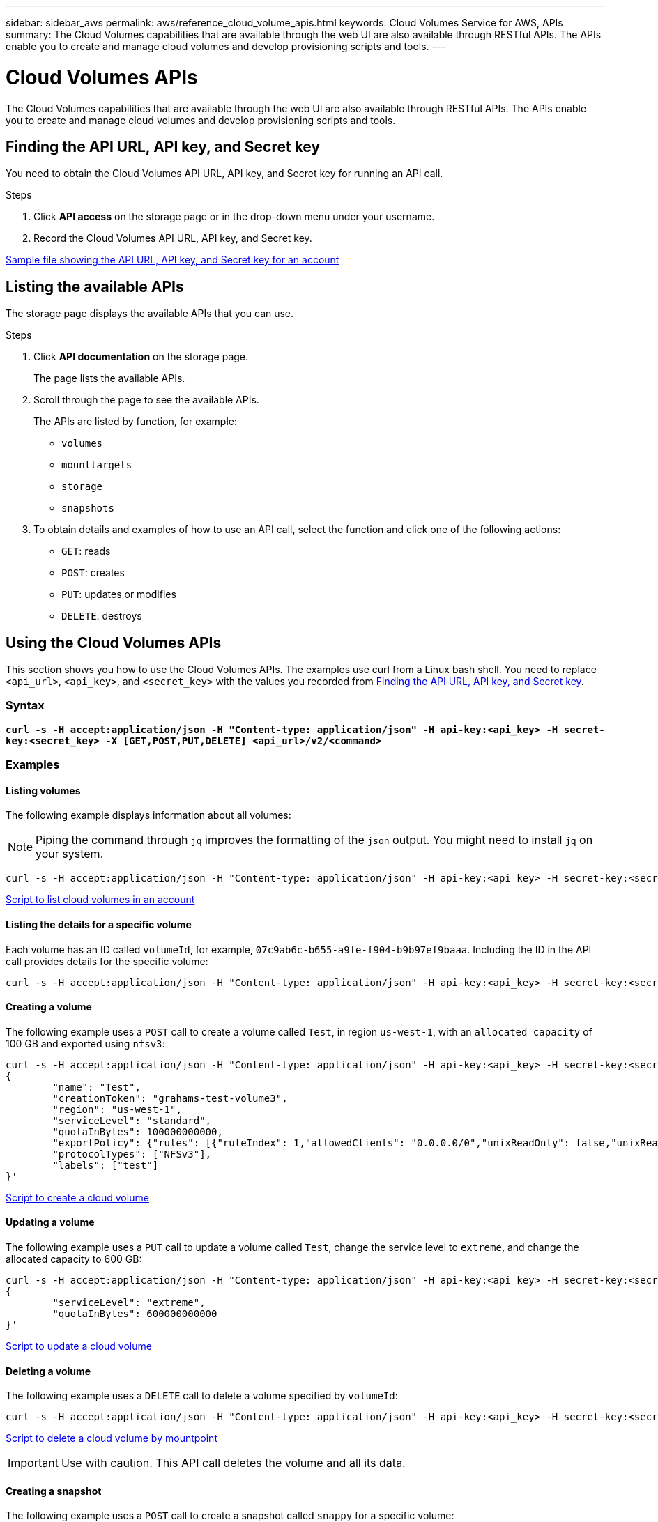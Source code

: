 ---
sidebar: sidebar_aws
permalink: aws/reference_cloud_volume_apis.html
keywords: Cloud Volumes Service for AWS, APIs
summary: The Cloud Volumes capabilities that are available through the web UI are also available through RESTful APIs.  The APIs enable you to create and manage cloud volumes and develop provisioning scripts and tools.
---

= Cloud Volumes APIs
:hardbreaks:
:nofooter:
:icons: font
:linkattrs:
:imagesdir: ./media/

[.lead]
The Cloud Volumes capabilities that are available through the web UI are also available through RESTful APIs. The APIs enable you to create and manage cloud volumes and develop provisioning scripts and tools.

== Finding the API URL, API key, and Secret key
[[finding_urL_key_secretKey]]
You need to obtain the Cloud Volumes API URL, API key, and Secret key for running an API call.

.Steps
. Click **API access** on the storage page or in the drop-down menu under your username.
+
. Record the Cloud Volumes API URL, API key, and Secret key.

link:media/test.conf[Sample file showing the API URL, API key, and Secret key for an account]

== Listing the available APIs
The storage page displays the available APIs that you can use.

.Steps
. Click **API documentation** on the storage page.
+
The page lists the available APIs.
. Scroll through the page to see the available APIs.
+
The APIs are listed by function, for example:
+
* `volumes`
* `mounttargets`
* `storage`
* `snapshots`
+
. To obtain details and examples of how to use an API call, select the function and click one of the following actions:
+
* `GET`: reads
* `POST`: creates
* `PUT`: updates or modifies
* `DELETE`: destroys

== Using the Cloud Volumes APIs
This section shows you how to use the Cloud Volumes APIs.  The examples use curl from a Linux bash shell. You need to replace `<api_url>`, `<api_key>`, and `<secret_key>` with the values you recorded from <<finding_urL_key_secretKey, Finding the API URL, API key, and Secret key>>.

=== Syntax
`*curl -s -H  accept:application/json  -H "Content-type: application/json" -H api-key:<api_key> -H secret-key:<secret_key> -X [GET,POST,PUT,DELETE] <api_url>/v2/<command>*`

=== Examples
==== Listing volumes
The following example displays information about all volumes:

NOTE: Piping the command through `jq` improves the formatting of the `json` output. You might need to install `jq` on your system.

[source,json]
curl -s -H accept:application/json -H "Content-type: application/json" -H api-key:<api_key> -H secret-key:<secret_key> -X GET <api_url>/v2/Volumes | jq

link:media/list-cv.py[Script to list cloud volumes in an account]

==== Listing the details for a specific volume
Each volume has an ID called `volumeId`, for example, `07c9ab6c-b655-a9fe-f904-b9b97ef9baaa`. Including the ID in the API call provides details for the specific volume:

[source,json]
curl -s -H accept:application/json -H "Content-type: application/json" -H api-key:<api_key> -H secret-key:<secret_key> -X GET <api_url>/v2/Volumes/<volumeId> | jq

==== Creating a volume
The following example uses a `POST` call to create a volume called `Test`, in region `us-west-1`, with an `allocated capacity` of 100 GB and exported using `nfsv3`:

[source,json]
curl -s -H accept:application/json -H "Content-type: application/json" -H api-key:<api_key> -H secret-key:<secret_key> -X POST <api_url>/v2/Volumes -d '
{
	"name": "Test",
	"creationToken": "grahams-test-volume3",
	"region": "us-west-1",
	"serviceLevel": "standard",
	"quotaInBytes": 100000000000,
	"exportPolicy": {"rules": [{"ruleIndex": 1,"allowedClients": "0.0.0.0/0","unixReadOnly": false,"unixReadWrite": true,"cifs": false,"nfsv3": true,"nfsv4": false}]},
	"protocolTypes": ["NFSv3"],
	"labels": ["test"]
}'

link:media/create-cv.py[Script to create a cloud volume]

==== Updating a volume
The following example uses a `PUT` call to update a volume called `Test`, change the service level to `extreme`, and change the allocated capacity to 600 GB:

[source,json]
curl -s -H accept:application/json -H "Content-type: application/json" -H api-key:<api_key> -H secret-key:<secret_key> -X PUT <api_url>/v2/Volumes/<volumeId> -d '
{
	"serviceLevel": "extreme",
	"quotaInBytes": 600000000000
}'

link:media/update-cv.py[Script to update a cloud volume]

==== Deleting a volume
The following example uses a `DELETE` call to delete a volume specified by `volumeId`:

[source,json]
curl -s -H accept:application/json -H "Content-type: application/json" -H api-key:<api_key> -H secret-key:<secret_key> -X DELETE <api_url>/v2/Volumes/<volumeId>

link:media/delete-cv.py[Script to delete a cloud volume by mountpoint]

IMPORTANT: Use with caution. This API call deletes the volume and all its data.

==== Creating a snapshot
The following example uses a `POST` call to create a snapshot called `snappy` for a specific volume:

[source,json]
curl -s -H accept:application/json -H "Content-type: application/json" -H api-key:<api_key> -H secret-key:<secret_key> -X POST <api_url>/v2/Volumes/<volumeId>/Snapshots -d '
{
	"name": "<snapshot-name>"
}'

link:media/snap-cv.py[Script to create snapshots of a cloud volume by mountpoint]

==== Creating a snapshot policy
The following example uses a `PUT` call to create snapshot policies for a specific volume:

[source,json]
curl -s -H accept:application/json -H "Content-type: application/json" -H api-key:<api_key> -H secret-key:<secret_key> -X PUT <api_url>/v2/Volumes/<volumeId> -d '
{
	"snapshotPolicy": {
        "dailySchedule": {},
        "enabled": true,
        "hourlySchedule": {
            "minute": 33,
            "snapshotsToKeep": 24
        },
        "monthlySchedule": {},
        "weeklySchedule": {}
    }
}'

link:media/snapshot-policy.py[Script to create snapshot policies for a cloud volume by mountpoint]

==== Listing snapshots for a specific volume
The following example uses a `GET` call to list the snapshots for a specific volume:

[source,json]
curl -s -H accept:application/json -H "Content-type: application/json" -H api-key:<api_key> -H secret-key:<secret_key> -X GET <api_url>/v2/Volumes/<volumeId>/Snapshots

link:media/get-snaps.py[Script to list snapshots of a cloud volume by mountpoint]

==== Reverting a snapshot
The following example uses a `POST` call to revert a volume from a snapshot specified by `snapshotId` and `volumeId`:

[source,json]
curl -s -H accept:application/json -H "Content-type: application/json" -H api-key:<api_key> -H secret-key:<secret_key> -X POST <api_url>/v2/Volumes/<volumeId>/Revert -d '
{
	"snapshotId": "<snapshotId>"
}'

link:media/revert-snap.py[Script to revert to a snapshot of a cloud volume by mountpoint and snapshotId]

IMPORTANT: Use with caution.  This API call causes any data written after the date of that snapshot to be lost.

==== Creating a new volume from a snapshot
The following example uses a `POST` call to create a new volume based on a snapshot of an existing volume, specified by `snapshotId`:

[source,json]
curl -s -H accept:application/json -H "Content-type: application/json" -H api-key:<api_key> -H secret-key:<secret_key> -X POST <api_url>/v2/Volumes -d '
{
	"snapshotId": "<snapshotId>",
	"name": "Copy",
	"creationToken": "perfectly-copied-volume",
	"region": "us-west-1",
	"serviceLevel": "extreme",
	"protocolTypes": ["NFSv3"]
}'

link:media/copy-cv.py[Script to copy a cloud volume]

==== Deleting a snapshot
The following example uses a `DELETE` call to delete a snapshot specified by `snapshotId`:

[source,json]
curl -s -H accept:application/json -H "Content-type: application/json" -H api-key:<api_key> -H secret-key:<secret_key> -X DELETE <api_url>/v2/Volumes/<volumeId>/Snapshots/<snapshotId>

link:media/delete-snap.py[Script to delete a snapshot of a cloud volume by mountpoint and snapshotId]

IMPORTANT: Use with caution. This API call deletes the snapshot and all its data.

==== Joining a directory service
The following example uses a `POST` call to join a directory service and provides the DNS IP address, domain, the NetBIOS name for the SMB server, the username and password for a directory service admin, and the organizational unit (optional and defaults to CN=Computers).

[source,json]
curl -s -H accept:application/json -H "Content-type: application/json" -H api-key:<api_key> -H secret-key:<secret_key> -X POST <api_url/v2/Storage/ActiveDirectory -d '
{
	"DNS": "<ip-address>",
	"domain": "<domain>",
	"netBIOS": "<netbios-name>",
	"organizationalUnit": "OU=Cloud Servers,DC=nas-cloud,DC=local",
	"password": "secret",
	"region": "us-west-1",
	"username": "Administrator"
}'

link:media/join-ad.py[Script to join a directory service]

==== Viewing directory service integration
The following example uses a `GET` call to display the configuration for directory service integration.

[source,json]
curl -s -H accept:application/json -H "Content-type: application/json" -H api-key:<api_key> -H secret-key:<secret_key> -X GET <api_url/v2/Storage/ActiveDirectory

link:media/get-ad.py[Script to view directory service integration]

==== Unjoining a directory service
The following example uses a `DELETE` call to unjoin a directory service integration. This requires the UUID for the current join, which can be found using the `GET` call listed above.

NOTE: You cannot unjoin a directory service that is in use; status "in use".

[source,json]
curl -s -H accept:application/json -H "Content-type: application/json" -H api-key:<api_key> -H secret-key:<secret_key> -X DELETE <api_url/v2/Storage/ActiveDirectory/<UUID>

link:media/unjoin-ad.py[Script to unjoin a directory service]

==== Get performance statistics

The following example uses a `GET` call to list the read and write IOPS, throughput, and latency statistics over a specific time period for a volume specified by `volumeId`.

[source,json]
curl -s -H accept:application/json -H 'Content-type: application/json' -H api-key:<api_key> -H secret-key:<secret_key> -X GET '<api_url>/v2/Volumes/<volumeId>/PerformanceMetrics?startDate=2021-02-05T09:00&endDate=2021-02-05T09:05&type=READ_IOPS,WRITE_IOPS,TOTAL_THROUGHPUT,AVERAGE_OTHER_LATENCY'

link:media/get-perfstats.py[Script to get performance statistics of a cloud volume by mountpoint]
